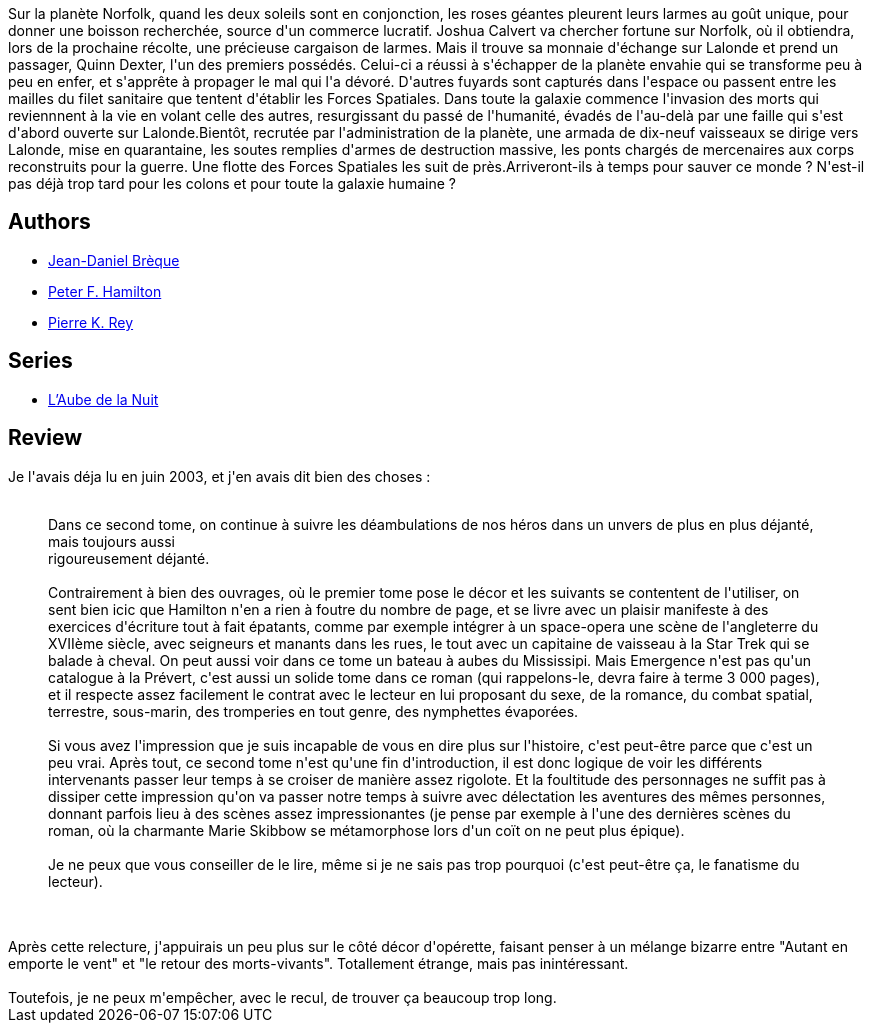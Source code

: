 :jbake-type: post
:jbake-status: published
:jbake-title: Rupture dans le réel II - Émergence
:jbake-tags:  rayon-imaginaire,_année_2008,_mois_juil.,_note_3,read,space-opera
:jbake-date: 2008-07-16
:jbake-depth: ../../
:jbake-uri: goodreads/books/9782266111195.adoc
:jbake-bigImage: https://i.gr-assets.com/images/S/compressed.photo.goodreads.com/books/1331982724l/2734723._SY160_.jpg
:jbake-smallImage: https://i.gr-assets.com/images/S/compressed.photo.goodreads.com/books/1331982724l/2734723._SY75_.jpg
:jbake-source: https://www.goodreads.com/book/show/2734723
:jbake-style: goodreads goodreads-book

++++
<div class="book-description">
Sur la planète Norfolk, quand les deux soleils sont en conjonction, les roses géantes pleurent leurs larmes au goût unique, pour donner une boisson recherchée, source d'un commerce lucratif. Joshua Calvert va chercher fortune sur Norfolk, où il obtiendra, lors de la prochaine récolte, une précieuse cargaison de larmes. Mais il trouve sa monnaie d'échange sur Lalonde et prend un passager, Quinn Dexter, l'un des premiers possédés. Celui-ci a réussi à s'échapper de la planète envahie qui se transforme peu à peu en enfer, et s'apprête à propager le mal qui l'a dévoré. D'autres fuyards sont capturés dans l'espace ou passent entre les mailles du filet sanitaire que tentent d'établir les Forces Spatiales. Dans toute la galaxie commence l'invasion des morts qui reviennnent à la vie en volant celle des autres, resurgissant du passé de l'humanité, évadés de l'au-delà par une faille qui s'est d'abord ouverte sur Lalonde.Bientôt, recrutée par l'administration de la planète, une armada de dix-neuf vaisseaux se dirige vers Lalonde, mise en quarantaine, les soutes remplies d'armes de destruction massive, les ponts chargés de mercenaires aux corps reconstruits pour la guerre. Une flotte des Forces Spatiales les suit de près.Arriveront-ils à temps pour sauver ce monde ? N'est-il pas déjà trop tard pour les colons et pour toute la galaxie humaine ?
</div>
++++


## Authors
* link:../authors/7416.html[Jean-Daniel Brèque]
* link:../authors/25375.html[Peter F. Hamilton]
* link:../authors/328339.html[Pierre K. Rey]

## Series
* link:../series/L_Aube_de_la_Nuit.html[L'Aube de la Nuit]

## Review

++++
Je l'avais déja lu en juin 2003, et j'en avais dit bien des choses :<br/><blockquote><br/>Dans ce second tome, on continue à suivre les déambulations de nos héros dans un unvers de plus en plus déjanté, mais toujours aussi <br/>rigoureusement déjanté. <br/><br/>Contrairement à bien des ouvrages, où le premier tome pose le décor et les suivants se contentent de l'utiliser, on sent bien icic que Hamilton n'en a rien à foutre du nombre de page, et se livre avec un plaisir manifeste à des exercices d'écriture tout à fait épatants, comme par exemple intégrer à un space-opera une scène de l'angleterre du XVIIème siècle, avec seigneurs et manants dans les rues, le tout avec un capitaine de vaisseau à la Star Trek qui se balade à cheval. On peut aussi voir dans ce tome un bateau à aubes du Mississipi. Mais Emergence n'est pas qu'un catalogue à la Prévert, c'est aussi un solide tome dans ce roman (qui rappelons-le, devra faire à terme 3 000 pages), et il respecte assez facilement le contrat avec le lecteur en lui proposant du sexe, de la romance, du combat spatial, terrestre, sous-marin, des tromperies en tout genre, des nymphettes évaporées. <br/><br/>Si vous avez l'impression que je suis incapable de vous en dire plus sur l'histoire, c'est peut-être parce que c'est un peu vrai. Après tout, ce second tome n'est qu'une fin d'introduction, il est donc logique de voir les différents intervenants passer leur temps à se croiser de manière assez rigolote. Et la foultitude des personnages ne suffit pas à dissiper cette impression qu'on va passer notre temps à suivre avec délectation les aventures des mêmes personnes, donnant parfois lieu à des scènes assez impressionantes (je pense par exemple à l'une des dernières scènes du roman, où la charmante Marie Skibbow se métamorphose lors d'un coït on ne peut plus épique). <br/><br/>Je ne peux que vous conseiller de le lire, même si je ne sais pas trop pourquoi (c'est peut-être ça, le fanatisme du lecteur).<br/></blockquote><br/><br/>Après cette relecture, j'appuirais un peu plus sur le côté décor d'opérette, faisant penser à un mélange bizarre entre "Autant en emporte le vent" et "le retour des morts-vivants". Totallement étrange, mais pas inintéressant.<br/><br/>Toutefois, je ne peux m'empêcher, avec le recul, de trouver ça beaucoup trop long.
++++